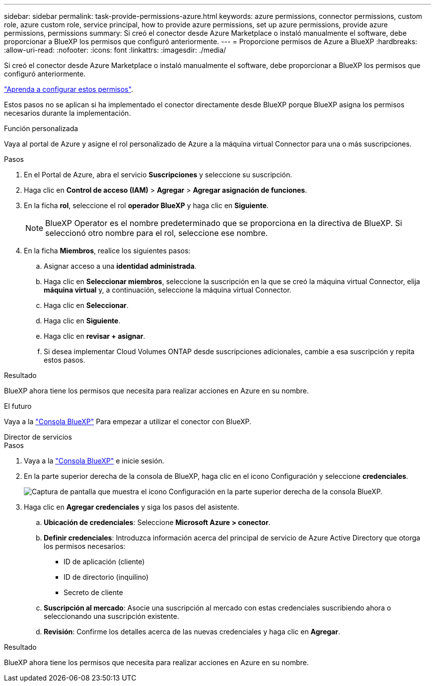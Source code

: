 ---
sidebar: sidebar 
permalink: task-provide-permissions-azure.html 
keywords: azure permissions, connector permissions, custom role, azure custom role, service principal, how to provide azure permissions, set up azure permissions, provide azure permissions, permissions 
summary: Si creó el conector desde Azure Marketplace o instaló manualmente el software, debe proporcionar a BlueXP los permisos que configuró anteriormente. 
---
= Proporcione permisos de Azure a BlueXP
:hardbreaks:
:allow-uri-read: 
:nofooter: 
:icons: font
:linkattrs: 
:imagesdir: ./media/


[role="lead"]
Si creó el conector desde Azure Marketplace o instaló manualmente el software, debe proporcionar a BlueXP los permisos que configuró anteriormente.

link:task-set-up-permissions-azure.html["Aprenda a configurar estos permisos"].

Estos pasos no se aplican si ha implementado el conector directamente desde BlueXP porque BlueXP asigna los permisos necesarios durante la implementación.

[role="tabbed-block"]
====
.Función personalizada
--
Vaya al portal de Azure y asigne el rol personalizado de Azure a la máquina virtual Connector para una o más suscripciones.

.Pasos
. En el Portal de Azure, abra el servicio *Suscripciones* y seleccione su suscripción.
. Haga clic en *Control de acceso (IAM)* > *Agregar* > *Agregar asignación de funciones*.
. En la ficha *rol*, seleccione el rol *operador BlueXP* y haga clic en *Siguiente*.
+

NOTE: BlueXP Operator es el nombre predeterminado que se proporciona en la directiva de BlueXP. Si seleccionó otro nombre para el rol, seleccione ese nombre.

. En la ficha *Miembros*, realice los siguientes pasos:
+
.. Asignar acceso a una *identidad administrada*.
.. Haga clic en *Seleccionar miembros*, seleccione la suscripción en la que se creó la máquina virtual Connector, elija *máquina virtual* y, a continuación, seleccione la máquina virtual Connector.
.. Haga clic en *Seleccionar*.
.. Haga clic en *Siguiente*.
.. Haga clic en *revisar + asignar*.
.. Si desea implementar Cloud Volumes ONTAP desde suscripciones adicionales, cambie a esa suscripción y repita estos pasos.




.Resultado
BlueXP ahora tiene los permisos que necesita para realizar acciones en Azure en su nombre.

.El futuro
Vaya a la https://console.bluexp.netapp.com["Consola BlueXP"^] Para empezar a utilizar el conector con BlueXP.

--
.Director de servicios
--
.Pasos
. Vaya a la https://console.bluexp.netapp.com["Consola BlueXP"^] e inicie sesión.
. En la parte superior derecha de la consola de BlueXP, haga clic en el icono Configuración y seleccione *credenciales*.
+
image:screenshot_settings_icon.gif["Captura de pantalla que muestra el icono Configuración en la parte superior derecha de la consola BlueXP."]

. Haga clic en *Agregar credenciales* y siga los pasos del asistente.
+
.. *Ubicación de credenciales*: Seleccione *Microsoft Azure > conector*.
.. *Definir credenciales*: Introduzca información acerca del principal de servicio de Azure Active Directory que otorga los permisos necesarios:
+
*** ID de aplicación (cliente)
*** ID de directorio (inquilino)
*** Secreto de cliente


.. *Suscripción al mercado*: Asocie una suscripción al mercado con estas credenciales suscribiendo ahora o seleccionando una suscripción existente.
.. *Revisión*: Confirme los detalles acerca de las nuevas credenciales y haga clic en *Agregar*.




.Resultado
BlueXP ahora tiene los permisos que necesita para realizar acciones en Azure en su nombre.

--
====